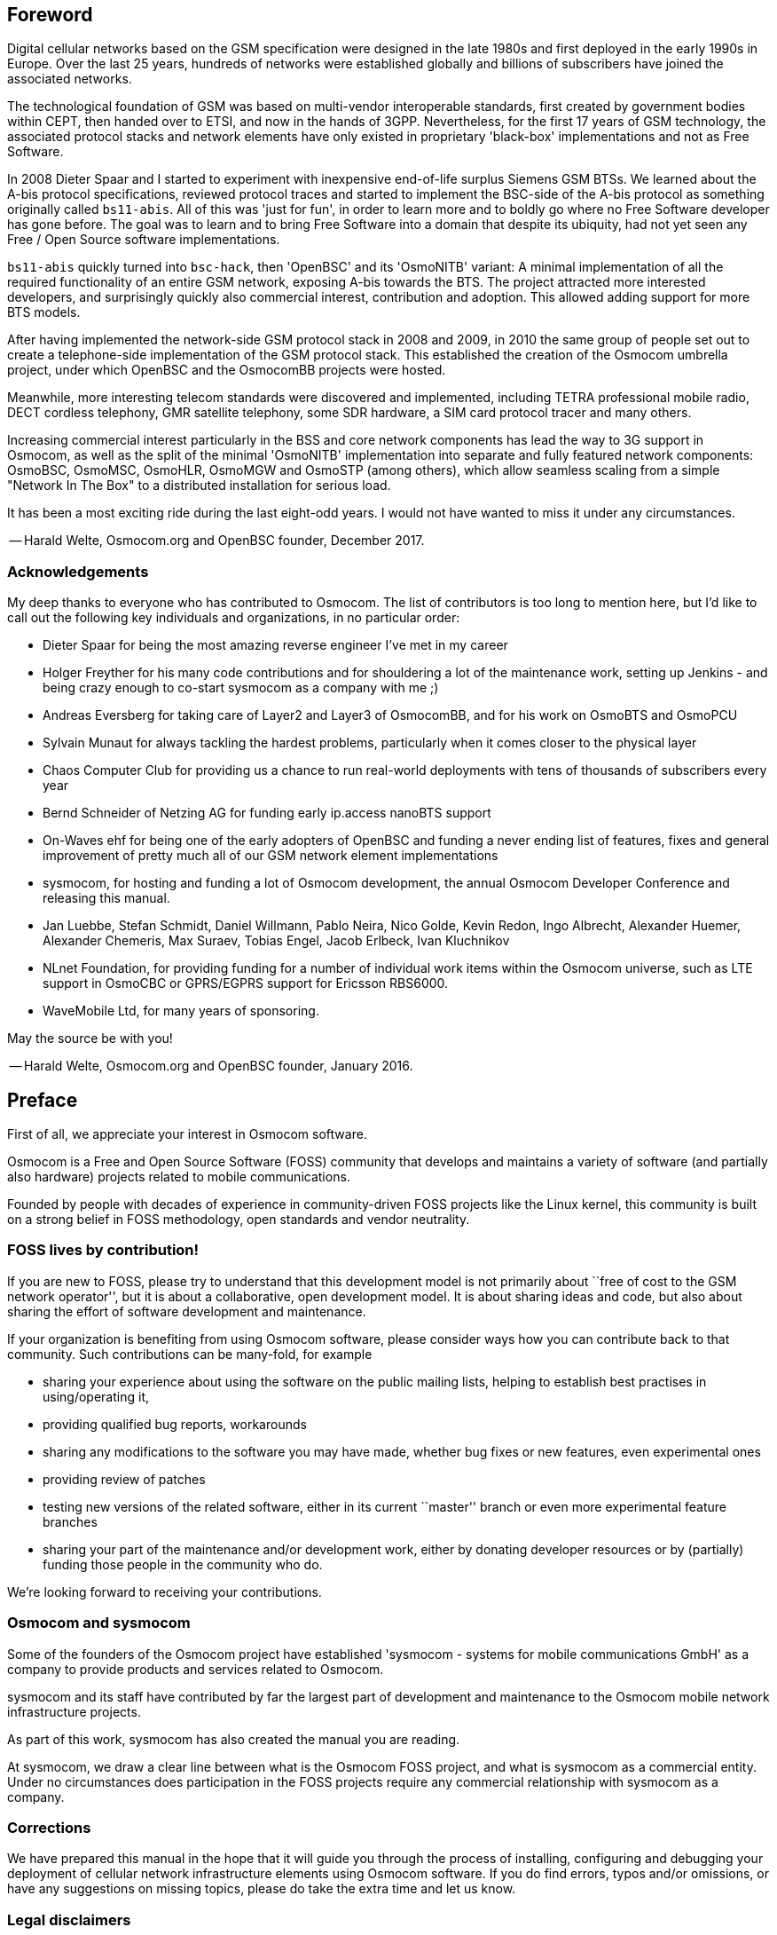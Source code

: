 == Foreword

Digital cellular networks based on the GSM specification were designed
in the late 1980s and first deployed in the early 1990s in Europe.
Over the last 25 years, hundreds of networks were established globally
and billions of subscribers have joined the associated networks.

The technological foundation of GSM was based on multi-vendor
interoperable standards, first created by government bodies within CEPT,
then handed over to ETSI, and now in the hands of 3GPP.  Nevertheless,
for the first 17 years of GSM technology, the associated protocol stacks
and network elements have only existed in proprietary 'black-box'
implementations and not as Free Software.

In 2008 Dieter Spaar and I started to experiment with inexpensive
end-of-life surplus Siemens GSM BTSs.   We learned about the A-bis
protocol specifications, reviewed protocol traces and started to
implement the BSC-side of the A-bis protocol as something originally
called `bs11-abis`.  All of this was 'just for fun', in order to learn
more and to boldly go where no Free Software developer has gone before.
The goal was to learn and to bring Free Software into a domain that
despite its ubiquity, had not yet seen any Free / Open Source software
implementations.

`bs11-abis` quickly turned into `bsc-hack`, then 'OpenBSC' and its
'OsmoNITB' variant: A minimal implementation
of all the required functionality of an entire GSM network, exposing
A-bis towards the BTS.  The project attracted more interested
developers, and surprisingly quickly also commercial interest,
contribution and adoption. This allowed adding support for more BTS models.

After having implemented the network-side GSM protocol stack in 2008 and
2009, in 2010 the same group of people set out to create a
telephone-side implementation of the GSM protocol stack.  This
established the creation of the Osmocom umbrella project, under which
OpenBSC and the OsmocomBB projects were hosted.

Meanwhile, more interesting telecom standards were discovered and
implemented, including TETRA professional mobile radio, DECT cordless
telephony, GMR satellite telephony, some SDR hardware, a SIM card
protocol tracer and many others.

Increasing commercial interest particularly in the BSS and core network
components has lead the way to 3G support in Osmocom, as well as the split
of the minimal 'OsmoNITB' implementation into separate and fully featured
network components: OsmoBSC, OsmoMSC, OsmoHLR, OsmoMGW and OsmoSTP (among
others), which allow seamless scaling from a simple "Network In The Box" to a
distributed installation for serious load.

It has been a most exciting ride during the last eight-odd years.  I would not
have wanted to miss it under any circumstances.

-- Harald Welte, Osmocom.org and OpenBSC founder, December 2017.


=== Acknowledgements

My deep thanks to everyone who has contributed to Osmocom.  The list of
contributors is too long to mention here, but I'd like to call out the
following key individuals and organizations, in no particular order:

* Dieter Spaar for being the most amazing reverse engineer I've met in
  my career
* Holger Freyther for his many code contributions and for shouldering a
  lot of the maintenance work, setting up Jenkins - and being crazy
  enough to co-start sysmocom as a company with me ;)
* Andreas Eversberg for taking care of Layer2 and Layer3 of
  OsmocomBB, and for his work on OsmoBTS and OsmoPCU
* Sylvain Munaut for always tackling the hardest problems, particularly
  when it comes closer to the physical layer
* Chaos Computer Club for providing us a chance to run real-world
  deployments with tens of thousands of subscribers every year
* Bernd Schneider of Netzing AG for funding early ip.access nanoBTS support
* On-Waves ehf for being one of the early adopters of OpenBSC and
  funding a never ending list of features, fixes and general improvement
  of pretty much all of our GSM network element implementations
* sysmocom, for hosting and funding a lot of Osmocom development, the
  annual Osmocom Developer Conference and releasing this manual.
* Jan Luebbe, Stefan Schmidt, Daniel Willmann, Pablo Neira, Nico Golde,
  Kevin Redon, Ingo Albrecht, Alexander Huemer, Alexander Chemeris, Max
  Suraev, Tobias Engel, Jacob Erlbeck, Ivan Kluchnikov
* NLnet Foundation, for providing funding for a number of individual work items
  within the Osmocom universe, such as LTE support in OsmoCBC or GPRS/EGPRS
  support for Ericsson RBS6000.
* WaveMobile Ltd, for many years of sponsoring.

May the source be with you!

-- Harald Welte, Osmocom.org and OpenBSC founder, January 2016.


ifdef::gfdl-enabled[]
=== Endorsements

This version of the manual is endorsed by Harald Welte as the official
version of the manual.

While the GFDL license (see <<licenses-gfdl>>) permits anyone to create
and distribute modified versions of this manual, such modified
versions must remove the above endorsement.
endif::[]

== Preface

First of all, we appreciate your interest in Osmocom software.

Osmocom is a Free and Open Source Software (FOSS) community that
develops and maintains a variety of software (and partially also
hardware) projects related to mobile communications.

Founded by people with decades of experience in community-driven FOSS
projects like the Linux kernel, this community is built on a strong
belief in FOSS methodology, open standards and vendor neutrality.


=== FOSS lives by contribution!

If you are new to FOSS, please try to understand that this development
model is not primarily about ``free of cost to the GSM network
operator'', but it is about a collaborative, open development model.  It
is about sharing ideas and code, but also about sharing the effort of
software development and maintenance.

If your organization is benefiting from using Osmocom software, please
consider ways how you can contribute back to that community.  Such
contributions can be many-fold, for example

* sharing your experience about using the software on the public mailing
  lists, helping to establish best practises in using/operating it,
* providing qualified bug reports, workarounds
* sharing any modifications to the software you may have made, whether
  bug fixes or new features, even experimental ones
* providing review of patches
* testing new versions of the related software, either in its current
  ``master'' branch or even more experimental feature branches
* sharing your part of the maintenance and/or development work, either
  by donating developer resources or by (partially) funding those people
  in the community who do.

We're looking forward to receiving your contributions.

=== Osmocom and sysmocom

Some of the founders of the Osmocom project have established 'sysmocom -
systems for mobile communications GmbH' as a company to provide products and
services related to Osmocom.

sysmocom and its staff have contributed by far the largest part of development
and maintenance to the Osmocom mobile network infrastructure projects.

As part of this work, sysmocom has also created the manual you are
reading.

At sysmocom, we draw a clear line between what is the Osmocom FOSS
project, and what is sysmocom as a commercial entity.  Under no
circumstances does participation in the FOSS projects require any commercial
relationship with sysmocom as a company.


=== Corrections

We have prepared this manual in the hope that it will guide you through the
process of installing, configuring and debugging your deployment of
cellular network infrastructure elements using Osmocom software.  If
you do find errors, typos and/or omissions, or have any suggestions
on missing topics, please do take the extra time and let us know.


=== Legal disclaimers

==== Spectrum License

As GSM and UMTS operate in licensed spectrum, please always double-check that
you have all required licenses and that you do not transmit on any ARFCN or
UARFCN that is not explicitly allocated to you by the applicable regulatory
authority in your country.

WARNING: Depending on your jurisdiction, operating a radio transmitter
without a proper license may be considered a felony under criminal law!


==== Software License

The software developed by the Osmocom project and described in this
manual is Free / Open Source Software (FOSS) and subject to so-called
_copyleft_ licensing.

Copyleft licensing is a legal instrument to ensure that this software
and any modifications, extensions or derivative versions will always be
publicly available to anyone, for any purpose, under the same terms as
the original program as developed by Osmocom.

This means that you are free to use the software for whatever purpose,
make copies and distribute them - just as long as you ensure to always
provide/release the _complete and corresponding_ source code.

Every Osmocom software includes a file called `COPYING` in its source
code repository which explains the details of the license.  The majority
of programs is released under GNU Affero General Public License, Version
3 (AGPLv3).

If you have any questions about licensing, don't hesitate to contact the
Osmocom community.  We're more than happy to clarify if your intended
use case is compliant with the software licenses.


==== Trademarks

All trademarks, service marks, trade names, trade dress, product names
and logos appearing in this manual are the property of their respective
owners.  All rights not expressly granted herein are reserved.

For your convenience we have listed below some of the registered
trademarks referenced herein.  This is not a definitive or complete list
of the trademarks used.

'Osmocom(R)' and 'OpenBSC(R)' are registered trademarks of Holger
Freyther and Harald Welte.

'sysmocom(R)' and 'sysmoBTS(R)' are registered trademarks of
'sysmocom - systems for mobile communications GmbH'.

'ip.access(R)' and 'nanoBTS(R)' are registered trademarks of
'ip.access Ltd.'


==== Liability

The software is distributed in the hope that it will be useful, but
WITHOUT ANY WARRANTY; without even the implied warranty of
MERCHANTABILITY or FITNESS FOR A PARTICULAR PURPOSE.  See the License
text included with the software for more details.


ifdef::gfdl-enabled[]
==== Documentation License

Please see <<licenses-gfdl>> for further information.
endif::[]


== Introduction


=== Required Skills

Please note that even while the capital expenses of running mobile
networks has decreased significantly due to Osmocom software and
associated hardware like sysmoBTS, GSM networks are still primarily
operated by large GSM operators.

Neither the GSM specification nor the GSM equipment was ever designed
for networks to be installed and configured by anyone but professional
GSM engineers, specialized in their respective area like radio planning,
radio access network, back-haul or core network.

If you do not share an existing background in GSM network architecture and
GSM protocols, correctly installing, configuring and optimizing your GSM
network will be tough, irrespective whether you use products with
Osmocom software or those of traditional telecom suppliers.

GSM knowledge has many different fields, from radio planning through
site installation to core network configuration/administration.

The detailed skills required will depend on the type of installation
and/or deployment that you are planning, as well as its associated
network architecture.   A small laboratory deployment for research at a
university is something else than a rural network for a given village
with a handful of cells, which is again entirely different from an urban
network in a dense city.

Some of the useful skills we recommend are:

* general understanding about RF propagation and path loss in order to
  estimate coverage of your cells and do RF network planning.
* general understanding about GSM network architecture, its network
  elements and key transactions on the Layer 3 protocol
* general understanding about voice telephony, particularly those of
  ISDN heritage (Q.931 call control)
* understanding of GNU/Linux system administration and working on the
  shell
* understanding of TCP/IP networks and network administration, including
  tcpdump, tshark, wireshark protocol analyzers.
* ability to work with text based configuration files and command-line
  based interfaces such as the VTY of the Osmocom network elements


=== Getting assistance

If you do have a support package / contract with sysmocom (or want to
get one), please contact support@sysmocom.de with any issues you
may have.

If you don't have a support package / contract, you have the option of
using the resources put together by the Osmocom community
at https://projects.osmocom.org/, checking out the wiki and
the mailing-list for community-based assistance.  Please always
remember, though:  The community has no obligation to help you, and you
should address your requests politely to them.  The information (and
software) provided at osmocom.org is put together by volunteers for
free.  Treat them like a friend whom you're asking for help, not like a
supplier from whom you have bought a service.
